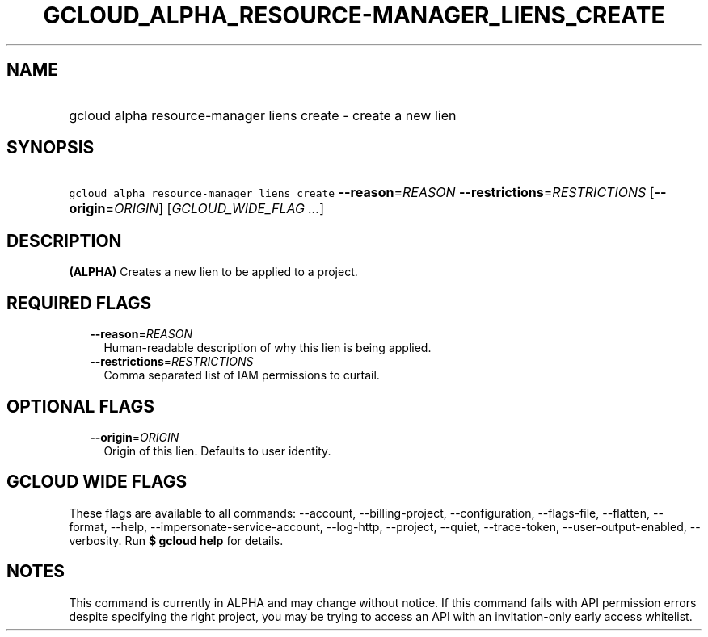 
.TH "GCLOUD_ALPHA_RESOURCE\-MANAGER_LIENS_CREATE" 1



.SH "NAME"
.HP
gcloud alpha resource\-manager liens create \- create a new lien



.SH "SYNOPSIS"
.HP
\f5gcloud alpha resource\-manager liens create\fR \fB\-\-reason\fR=\fIREASON\fR \fB\-\-restrictions\fR=\fIRESTRICTIONS\fR [\fB\-\-origin\fR=\fIORIGIN\fR] [\fIGCLOUD_WIDE_FLAG\ ...\fR]



.SH "DESCRIPTION"

\fB(ALPHA)\fR Creates a new lien to be applied to a project.



.SH "REQUIRED FLAGS"

.RS 2m
.TP 2m
\fB\-\-reason\fR=\fIREASON\fR
Human\-readable description of why this lien is being applied.

.TP 2m
\fB\-\-restrictions\fR=\fIRESTRICTIONS\fR
Comma separated list of IAM permissions to curtail.


.RE
.sp

.SH "OPTIONAL FLAGS"

.RS 2m
.TP 2m
\fB\-\-origin\fR=\fIORIGIN\fR
Origin of this lien. Defaults to user identity.


.RE
.sp

.SH "GCLOUD WIDE FLAGS"

These flags are available to all commands: \-\-account, \-\-billing\-project,
\-\-configuration, \-\-flags\-file, \-\-flatten, \-\-format, \-\-help,
\-\-impersonate\-service\-account, \-\-log\-http, \-\-project, \-\-quiet,
\-\-trace\-token, \-\-user\-output\-enabled, \-\-verbosity. Run \fB$ gcloud
help\fR for details.



.SH "NOTES"

This command is currently in ALPHA and may change without notice. If this
command fails with API permission errors despite specifying the right project,
you may be trying to access an API with an invitation\-only early access
whitelist.

